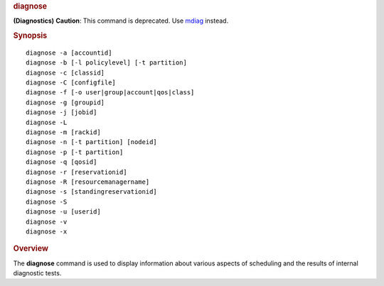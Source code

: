 
.. rubric:: diagnose
   :name: diagnose

**(Diagnostics)**
**Caution**: This command is deprecated. Use `mdiag <mdiag.html>`__
instead.

.. rubric:: Synopsis
   :name: synopsis

::

    diagnose -a [accountid]
    diagnose -b [-l policylevel] [-t partition]
    diagnose -c [classid]
    diagnose -C [configfile]
    diagnose -f [-o user|group|account|qos|class]
    diagnose -g [groupid]
    diagnose -j [jobid]
    diagnose -L
    diagnose -m [rackid]
    diagnose -n [-t partition] [nodeid]
    diagnose -p [-t partition]
    diagnose -q [qosid]
    diagnose -r [reservationid]
    diagnose -R [resourcemanagername]
    diagnose -s [standingreservationid]
    diagnose -S
    diagnose -u [userid]
    diagnose -v
    diagnose -x

.. rubric:: Overview
   :name: overview

The **diagnose** command is used to display information about various
aspects of scheduling and the results of internal diagnostic tests.

